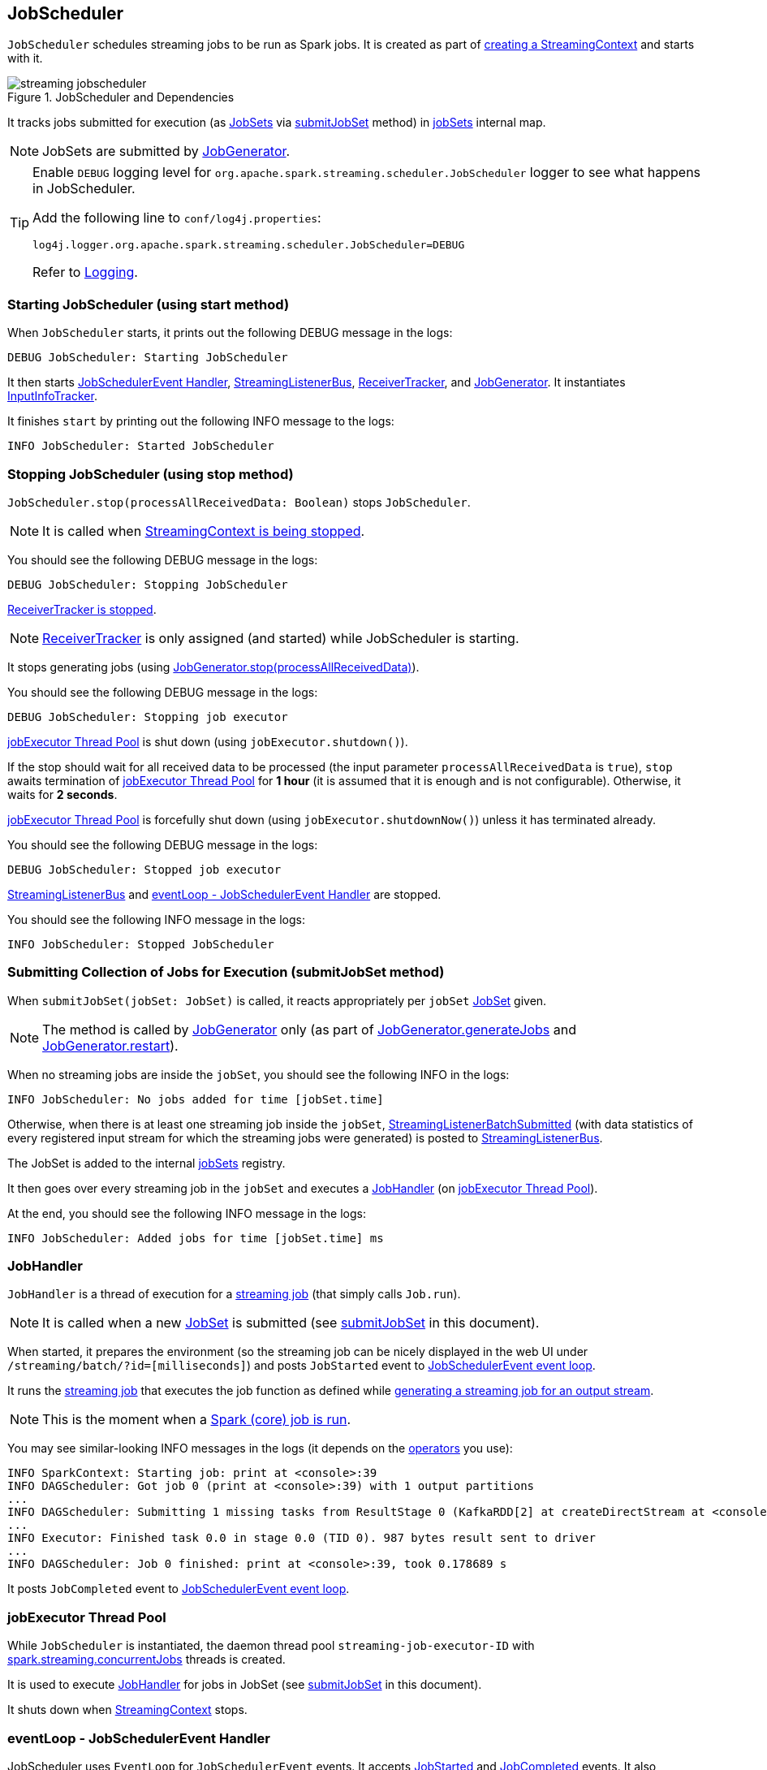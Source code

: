== JobScheduler

`JobScheduler` schedules streaming jobs to be run as Spark jobs. It is created as part of link:spark-streaming-streamingcontext.adoc#creating-instance[creating a StreamingContext] and starts with it.

.JobScheduler and Dependencies
image::images/streaming-jobscheduler.png[align="center"]

It tracks jobs submitted for execution (as <<JobSet, JobSets>> via <<submitJobSet, submitJobSet>> method) in <<internal-registries, jobSets>> internal map.

NOTE: JobSets are submitted by link:spark-streaming-jobgenerator.adoc[JobGenerator].

[TIP]
====
Enable `DEBUG` logging level for `org.apache.spark.streaming.scheduler.JobScheduler` logger to see what happens in JobScheduler.

Add the following line to `conf/log4j.properties`:

```
log4j.logger.org.apache.spark.streaming.scheduler.JobScheduler=DEBUG
```

Refer to link:spark-logging.adoc[Logging].
====

=== [[starting]] Starting JobScheduler (using start method)

When `JobScheduler` starts, it prints out the following DEBUG message in the logs:

```
DEBUG JobScheduler: Starting JobScheduler
```

It then starts <<eventLoop, JobSchedulerEvent Handler>>, <<StreamingListenerBus, StreamingListenerBus>>, link:spark-streaming-receivertracker.adoc[ReceiverTracker], and link:spark-streaming-jobgenerator.adoc[JobGenerator]. It instantiates <<InputInfoTracker, InputInfoTracker>>.

It finishes `start` by printing out the following INFO message to the logs:

```
INFO JobScheduler: Started JobScheduler
```

=== [[stopping]] Stopping JobScheduler (using stop method)

`JobScheduler.stop(processAllReceivedData: Boolean)` stops `JobScheduler`.

NOTE: It is called when link:spark-streaming-streamingcontext.adoc#stopping[StreamingContext is being stopped].

You should see the following DEBUG message in the logs:

```
DEBUG JobScheduler: Stopping JobScheduler
```

link:spark-streaming-receivertracker.adoc#stopping[ReceiverTracker is stopped].

NOTE: link:spark-streaming-receivertracker.adoc[ReceiverTracker] is only assigned (and started) while JobScheduler is starting.

It stops generating jobs (using link:spark-streaming-jobgenerator.adoc#stop[JobGenerator.stop(processAllReceivedData)]).

You should see the following DEBUG message in the logs:

```
DEBUG JobScheduler: Stopping job executor
```

<<streaming-job-executor, jobExecutor Thread Pool>> is shut down (using `jobExecutor.shutdown()`).

If the stop should wait for all received data to be processed (the input parameter `processAllReceivedData` is `true`), `stop` awaits termination of <<streaming-job-executor, jobExecutor Thread Pool>> for *1 hour* (it is assumed that it is enough and is not configurable). Otherwise, it waits for *2 seconds*.

<<streaming-job-executor, jobExecutor Thread Pool>>  is forcefully shut down (using `jobExecutor.shutdownNow()`) unless it has terminated already.

You should see the following DEBUG message in the logs:

```
DEBUG JobScheduler: Stopped job executor
```

<<StreamingListenerBus, StreamingListenerBus>> and <<eventLoop, eventLoop - JobSchedulerEvent Handler>> are stopped.

You should see the following INFO message in the logs:

```
INFO JobScheduler: Stopped JobScheduler
```

=== [[submitJobSet]] Submitting Collection of Jobs for Execution (submitJobSet method)

When `submitJobSet(jobSet: JobSet)` is called, it reacts appropriately per `jobSet` <<JobSet, JobSet>> given.

NOTE: The method is called by link:spark-streaming-jobgenerator.adoc[JobGenerator] only (as part of link:spark-streaming-jobgenerator.adoc#GenerateJobs[JobGenerator.generateJobs] and link:spark-streaming-jobgenerator.adoc#restarting[JobGenerator.restart]).

When no streaming jobs are inside the `jobSet`, you should see the following INFO in the logs:

```
INFO JobScheduler: No jobs added for time [jobSet.time]
```

Otherwise, when there is at least one streaming job inside the `jobSet`, <<StreamingListenerBus, StreamingListenerBatchSubmitted>> (with data statistics of every registered input stream for which the streaming jobs were generated) is posted to <<StreamingListenerBus, StreamingListenerBus>>.

The JobSet is added to the internal <<internal-registries, jobSets>> registry.

It then goes over every streaming job in the `jobSet` and executes a <<JobHandler, JobHandler>> (on <<streaming-job-executor, jobExecutor Thread Pool>>).

At the end, you should see the following INFO message in the logs:

```
INFO JobScheduler: Added jobs for time [jobSet.time] ms
```

=== [[JobHandler]] JobHandler

`JobHandler` is a thread of execution for a link:spark-streaming.adoc#Job[streaming job] (that simply calls `Job.run`).

NOTE: It is called when a new <<JobSet, JobSet>> is submitted (see <<submitJobSet, submitJobSet>> in this document).

When started, it prepares the environment (so the streaming job can be nicely displayed in the web UI under `/streaming/batch/?id=[milliseconds]`) and posts `JobStarted` event to <<eventLoop, JobSchedulerEvent event loop>>.

It runs the link:spark-streaming.adoc#Job[streaming job] that executes the job function as defined while link:spark-streaming-dstreams.adoc#generateJob[generating a streaming job for an output stream].

NOTE: This is the moment when a link:spark-sparkcontext.adoc#running-jobs[Spark (core) job is run].

You may see similar-looking INFO messages in the logs (it depends on the link:spark-streaming-operators.adoc[operators] you use):

```
INFO SparkContext: Starting job: print at <console>:39
INFO DAGScheduler: Got job 0 (print at <console>:39) with 1 output partitions
...
INFO DAGScheduler: Submitting 1 missing tasks from ResultStage 0 (KafkaRDD[2] at createDirectStream at <console>:36)
...
INFO Executor: Finished task 0.0 in stage 0.0 (TID 0). 987 bytes result sent to driver
...
INFO DAGScheduler: Job 0 finished: print at <console>:39, took 0.178689 s
```

It posts `JobCompleted` event to <<eventLoop, JobSchedulerEvent event loop>>.

=== [[streaming-job-executor]] jobExecutor Thread Pool

While `JobScheduler` is instantiated, the daemon thread pool `streaming-job-executor-ID` with link:spark-streaming-settings.adoc[spark.streaming.concurrentJobs] threads is created.

It is used to execute <<JobHandler, JobHandler>> for jobs in JobSet (see <<submitJobSet, submitJobSet>> in this document).

It shuts down when link:spark-streaming-streamingcontext.adoc#stop[StreamingContext] stops.

=== [[eventLoop]] eventLoop - JobSchedulerEvent Handler

JobScheduler uses `EventLoop` for `JobSchedulerEvent` events. It accepts <<JobStarted,JobStarted>> and <<JobCompleted, JobCompleted>> events. It also processes `ErrorReported` events.

==== [[JobStarted]] JobStarted and JobScheduler.handleJobStart

When `JobStarted` event is received, `JobScheduler.handleJobStart` is called.

NOTE: It is <<JobHandler, JobHandler>> to post `JobStarted`.

`handleJobStart(job: Job, startTime: Long)` takes a `JobSet` (from `jobSets`) and checks whether it has already been started.

It posts `StreamingListenerBatchStarted` to <<StreamingListenerBus, StreamingListenerBus>> when the JobSet is about to start.

It posts `StreamingListenerOutputOperationStarted` to <<StreamingListenerBus, StreamingListenerBus>>.

You should see the following INFO message in the logs:

```
INFO JobScheduler: Starting job [job.id] from job set of time [jobSet.time] ms
```

==== [[JobCompleted]] JobCompleted and JobScheduler.handleJobCompletion

When `JobCompleted` event is received, `JobScheduler.handleJobCompletion` is called.

NOTE: <<JobHandler, JobHandler>> posts `JobCompleted` events when it finishes running a streaming job.

`handleJobCompletion(job: Job, completedTime: Long)` takes the JobSet (using <<internal-registries, jobSets>>) and calls `jobSet.handleJobCompletion(job)` upon it. It also calls `job.setEndTime(completedTime)`.

It posts `StreamingListenerOutputOperationCompleted` to <<StreamingListenerBus, StreamingListenerBus>>.

You should see the following INFO message in the logs:

```
INFO JobScheduler: Finished job [job.id] from job set of time [jobSet.time] ms
```

If the entire JobSet is completed, it removes it from <<internal-registries, jobSets>>, and calls link:spark-streaming-jobgenerator.adoc#onBatchCompletion[JobGenerator.onBatchCompletion].

You should see the following INFO message in the logs:

```
INFO JobScheduler: Total delay: [totalDelay] s for time [time] ms (execution: [processingDelay] s)
```

It posts `StreamingListenerBatchCompleted` to <<StreamingListenerBus, StreamingListenerBus>>.

It reports an error if the job's result is a failure.

=== [[RecurringTimer]] RecurringTimer

CAUTION: FIXME

`RecurringTimer` uses a daemon thread prefixed `RecurringTimer - [name]` that executes `callback` every batch duration. The sleeping is achieved by `Clock.waitTillTime`.

When it starts (as part of JobGenerator start), you should see the following INFO message in the logs:

```
INFO RecurringTimer: Started timer for JobGenerator at time [nextTime]
```

=== [[StreamingListenerBus]] StreamingListenerBus and StreamingListenerEvents

`StreamingListenerBus` is a asynchronous listener bus to post `StreamingListenerEvent` events to link:spark-streaming-streaminglisteners.adoc[streaming listeners].

=== [[JobSet]] JobSet

A `JobSet` represents a collection of link:spark-streaming.adoc#Job[jobs] that belong to a batch.

It can be in created, started (after `JobSet.handleJobStart` is called), or completed (after `JobSet.handleJobCompletion`) state.

The time it takes to process all the jobs in a JobSet is called *processing delay*. The time from when the JobSet was created up to when it was completed is *total delay*.

NOTE: Total delay is greater than or equal to processing delay.

`JobSet` is used in:

* <<submitJobSet, submitJobSet(jobSet: JobSet)>>
* <<JobStarted, handleJobStart(job: Job, startTime: Long)>>
* <<JobCompleted, handleJobCompletion(job: Job, completedTime: Long)>>

=== [[internal-registries]] Internal Registries

`JobScheduler` maintains the following information in internal registries:

* `jobSets` - a mapping between time and JobSets. See <<JobSet, JobSet>>.

=== [[InputInfoTracker]] InputInfoTracker

`InputInfoTracker` tracks batch times and data statistics for link:spark-streaming-inputdstreams.adoc[input streams] (per input stream id with `StreamInputInfo`). It is later used when link:spark-streaming-jobgenerator.adoc#GenerateJobs[JobGenerator submits streaming jobs for a batch time] (and propagated to interested listeners as <<StreamingListenerBus, StreamingListenerBatchSubmitted>> event).

NOTE: `InputInfoTracker` is managed by `JobScheduler`, i.e. it is created when <<starting, JobScheduler starts>> and <<stopping, is stopped alongside>>.

`InputInfoTracker` uses internal registry `batchTimeToInputInfos` to maintain the mapping of batch times and link:spark-streaming-inputdstreams.adoc[input streams] (i.e.  another mapping between input stream ids and `StreamInputInfo`).

It accumulates statistics at every batch time when link:spark-streaming-dstreams.adoc#contract[input streams are computing RDDs] (and explicitly call `InputInfoTracker.reportInfo` method).

[NOTE]
====
It is up to an input stream to have these statistics collected (and requires calling `InputInfoTracker.reportInfo` method explicitly).

The following input streams report information:

* link:spark-streaming-kafka.adoc#DirectKafkaInputDStream[DirectKafkaInputDStream]
* link:spark-streaming-receiverinputdstreams.adoc[ReceiverInputDStreams - Input Streams with Receivers]
* FileInputDStream
====

You should see the following INFO message when cleanup of old batch times is requested (akin to _garbage collection_):

```
INFO InputInfoTracker: remove old batch metadata: [timesToCleanup]
```
